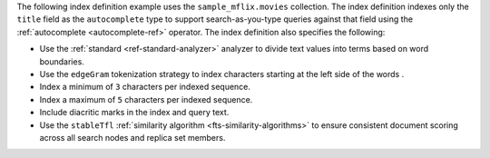 .. |sample-collection| replace:: ``sample_mflix.movies``

The following index definition example uses the 
|sample-collection| collection. The index definition indexes only the
``title`` field as the ``autocomplete`` type to support search-as-you-type
queries against that field using the :ref:`autocomplete <autocomplete-ref>`
operator. The index definition also specifies the following: 

- Use the :ref:`standard <ref-standard-analyzer>` analyzer to divide
  text values into terms based on word boundaries.
- Use the ``edgeGram`` tokenization strategy to index characters
  starting at the left side of the words .
- Index a minimum of ``3`` characters per indexed sequence.
- Index a maximum of ``5`` characters per indexed sequence.
- Include diacritic marks in the index and query text.
- Use the ``stableTfl`` :ref:`similarity algorithm
  <fts-similarity-algorithms>` to ensure consistent document scoring
  across all search nodes and replica set members.